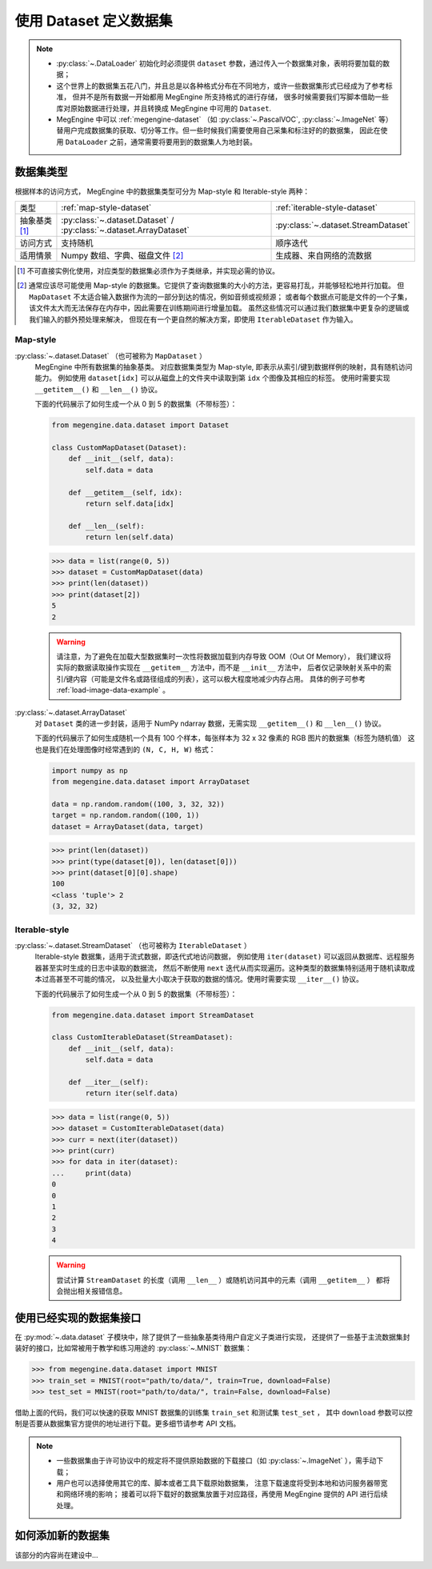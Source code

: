 .. _dataset-guide:

=======================
使用 Dataset 定义数据集
=======================

.. note::

   * :py:class:`~.DataLoader` 初始化时必须提供 ``dataset`` 参数，通过传入一个数据集对象，表明将要加载的数据；
   * 这个世界上的数据集五花八门，并且总是以各种格式分布在不同地方，或许一些数据集形式已经成为了参考标准，
     但并不是所有数据一开始都用 MegEngine 所支持格式的进行存储，
     很多时候需要我们写脚本借助一些库对原始数据进行处理，并且转换成 MegEngine 中可用的 ``Dataset``.
   * MegEngine 中可以 :ref:`megengine-dataset` （如 :py:class:`~.PascalVOC`,  :py:class:`~.ImageNet` 等）
     替用户完成数据集的获取、切分等工作。但一些时候我们需要使用自己采集和标注好的的数据集，
     因此在使用 ``DataLoader`` 之前，通常需要将要用到的数据集人为地封装。

.. _dataset-type:

数据集类型
----------

根据样本的访问方式， MegEngine 中的数据集类型可分为 Map-style 和 Iterable-style 两种：

.. list-table:: 

   * - 类型 
     - :ref:`map-style-dataset`
     - :ref:`iterable-style-dataset`
   * - 抽象基类 [1]_
     - :py:class:`~.dataset.Dataset` / :py:class:`~.dataset.ArrayDataset`
     - :py:class:`~.dataset.StreamDataset`
   * - 访问方式
     - 支持随机
     - 顺序迭代
   * - 适用情景
     - Numpy 数组、字典、磁盘文件 [2]_
     - 生成器、来自网络的流数据

.. [1] 不可直接实例化使用，对应类型的数据集必须作为子类继承，并实现必需的协议。
.. [2] 通常应该尽可能使用 Map-style 的数据集。它提供了查询数据集的大小的方法，更容易打乱，并能够轻松地并行加载。
       但 ``MapDataset`` 不太适合输入数据作为流的一部分到达的情况，例如音频或视频源；
       或者每个数据点可能是文件的一个子集，该文件太大而无法保存在内存中，因此需要在训练期间进行增量加载。
       虽然这些情况可以通过我们数据集中更复杂的逻辑或我们输入的额外预处理来解决，
       但现在有一个更自然的解决方案，即使用 ``IterableDataset`` 作为输入。

.. _map-style-dataset:

Map-style
~~~~~~~~~

:py:class:`~.dataset.Dataset` （也可被称为 ``MapDataset`` ）
  MegEngine 中所有数据集的抽象基类。
  对应数据集类型为 Map-style, 即表示从索引/键到数据样例的映射，具有随机访问能力。
  例如使用 ``dataset[idx]`` 可以从磁盘上的文件夹中读取到第 ``idx`` 个图像及其相应的标签。
  使用时需要实现 ``__getitem__()`` 和 ``__len__()`` 协议。

  下面的代码展示了如何生成一个从 0 到 5 的数据集（不带标签）：

  .. code-block:: python

     from megengine.data.dataset import Dataset

     class CustomMapDataset(Dataset):
         def __init__(self, data):
             self.data = data

         def __getitem__(self, idx):
             return self.data[idx]

         def __len__(self):
             return len(self.data)

  >>> data = list(range(0, 5))
  >>> dataset = CustomMapDataset(data)
  >>> print(len(dataset))
  >>> print(dataset[2])
  5
  2

  .. warning::

     请注意，为了避免在加载大型数据集时一次性将数据加载到内存导致 OOM（Out Of Memory），
     我们建议将实际的数据读取操作实现在 ``__getitem__`` 方法中，而不是 ``__init__`` 方法中，
     后者仅记录映射关系中的索引/键内容（可能是文件名或路径组成的列表），这可以极大程度地减少内存占用。
     具体的例子可参考 :ref:`load-image-data-example` 。

:py:class:`~.dataset.ArrayDataset`
  对 ``Dataset`` 类的进一步封装，适用于 NumPy ndarray 数据，无需实现 ``__getitem__()`` 和 ``__len__()`` 协议。

  下面的代码展示了如何生成随机一个具有 100 个样本，每张样本为 32 x 32 像素的 RGB 图片的数据集（标签为随机值）
  这也是我们在处理图像时经常遇到的 ``(N, C, H, W)`` 格式：

  .. code-block:: python

     import numpy as np
     from megengine.data.dataset import ArrayDataset

     data = np.random.random((100, 3, 32, 32))
     target = np.random.random((100, 1))
     dataset = ArrayDataset(data, target)

  >>> print(len(dataset))
  >>> print(type(dataset[0]), len(dataset[0])) 
  >>> print(dataset[0][0].shape)
  100
  <class 'tuple'> 2
  (3, 32, 32)

.. _iterable-style-dataset:
	
Iterable-style
~~~~~~~~~~~~~~

:py:class:`~.dataset.StreamDataset` （也可被称为 ``IterableDataset`` ）
  Iterable-style 数据集，适用于流式数据，即迭代式地访问数据，
  例如使用 ``iter(dataset)`` 可以返回从数据库、远程服务器甚至实时生成的日志中读取的数据流，
  然后不断使用 ``next`` 迭代从而实现遍历。这种类型的数据集特别适用于随机读取成本过高甚至不可能的情况，
  以及批量大小取决于获取的数据的情况。使用时需要实现 ``__iter__()`` 协议。

  下面的代码展示了如何生成一个从 0 到 5 的数据集（不带标签）：

  .. code-block:: python

     from megengine.data.dataset import StreamDataset

     class CustomIterableDataset(StreamDataset):
         def __init__(self, data):
             self.data = data

         def __iter__(self):
             return iter(self.data)

  >>> data = list(range(0, 5))
  >>> dataset = CustomIterableDataset(data)
  >>> curr = next(iter(dataset))
  >>> print(curr)
  >>> for data in iter(dataset):
  ...     print(data)
  0
  0
  1
  2
  3
  4

  .. warning::

     尝试计算 ``StreamDataset`` 的长度（调用 ``__len__`` ）或随机访问其中的元素（调用 ``__getitem__`` ）
     都将会抛出相关报错信息。

.. _megengine-dataset:

使用已经实现的数据集接口
------------------------

在 :py:mod:`~.data.dataset` 子模块中，除了提供了一些抽象基类待用户自定义子类进行实现，
还提供了一些基于主流数据集封装好的接口，比如常被用于教学和练习用途的 :py:class:`~.MNIST` 数据集：

>>> from megengine.data.dataset import MNIST
>>> train_set = MNIST(root="path/to/data/", train=True, download=False)
>>> test_set = MNIST(root="path/to/data/", train=False, download=False)

借助上面的代码，我们可以快速的获取 MNIST 数据集的训练集 ``train_set`` 和测试集 ``test_set`` ，
其中 ``download`` 参数可以控制是否要从数据集官方提供的地址进行下载。更多细节请参考 API 文档。

.. note::

   * 一些数据集由于许可协议中的规定将不提供原始数据的下载接口（如 :py:class:`~.ImageNet` ），需手动下载；
   * 用户也可以选择使用其它的库、脚本或者工具下载原始数据集，
     注意下载速度将受到本地和访问服务器带宽和网络环境的影响；
     接着可以将下载好的数据集放置于对应路径，再使用 MegEngine 提供的 API 进行后续处理。

.. _how-to-add-datasets:

如何添加新的数据集
------------------

该部分的内容尚在建设中...
